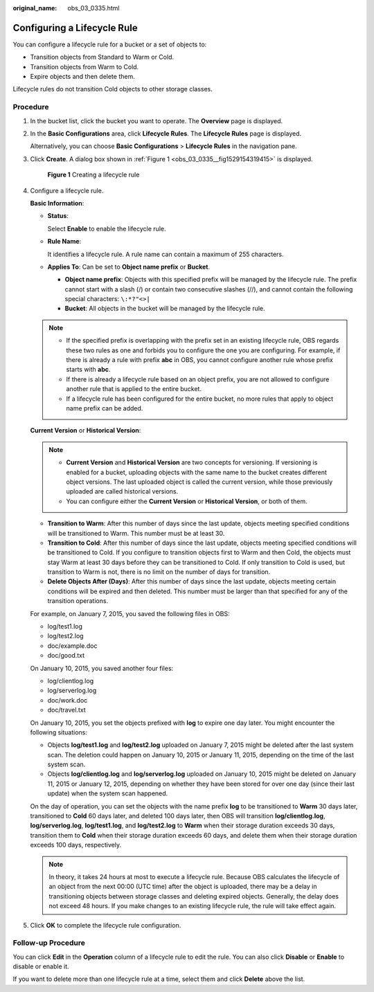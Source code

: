 :original_name: obs_03_0335.html

.. _obs_03_0335:

Configuring a Lifecycle Rule
============================

You can configure a lifecycle rule for a bucket or a set of objects to:

-  Transition objects from Standard to Warm or Cold.
-  Transition objects from Warm to Cold.
-  Expire objects and then delete them.

Lifecycle rules do not transition Cold objects to other storage classes.

Procedure
---------

#. In the bucket list, click the bucket you want to operate. The **Overview** page is displayed.

#. In the **Basic Configurations** area, click **Lifecycle Rules**. The **Lifecycle Rules** page is displayed.

   Alternatively, you can choose **Basic Configurations** > **Lifecycle Rules** in the navigation pane.

#. Click **Create**. A dialog box shown in :ref:`Figure 1 <obs_03_0335__fig1529154319415>` is displayed.

   .. _obs_03_0335__fig1529154319415:

   .. figure:: /_static/images/en-us_image_0000001631360616.png
      :alt: **Figure 1** Creating a lifecycle rule

      **Figure 1** Creating a lifecycle rule

#. Configure a lifecycle rule.

   **Basic Information**:

   -  **Status**:

      Select **Enable** to enable the lifecycle rule.

   -  **Rule Name**:

      It identifies a lifecycle rule. A rule name can contain a maximum of 255 characters.

   -  **Applies To**: Can be set to **Object name prefix** or **Bucket**.

      -  **Object name prefix**: Objects with this specified prefix will be managed by the lifecycle rule. The prefix cannot start with a slash (/) or contain two consecutive slashes (//), and cannot contain the following special characters: ``\:*?"<>|``
      -  **Bucket**: All objects in the bucket will be managed by the lifecycle rule.

   .. note::

      -  If the specified prefix is overlapping with the prefix set in an existing lifecycle rule, OBS regards these two rules as one and forbids you to configure the one you are configuring. For example, if there is already a rule with prefix **abc** in OBS, you cannot configure another rule whose prefix starts with **abc**.
      -  If there is already a lifecycle rule based on an object prefix, you are not allowed to configure another rule that is applied to the entire bucket.
      -  If a lifecycle rule has been configured for the entire bucket, no more rules that apply to object name prefix can be added.

   **Current Version** or **Historical Version**:

   .. note::

      -  **Current Version** and **Historical Version** are two concepts for versioning. If versioning is enabled for a bucket, uploading objects with the same name to the bucket creates different object versions. The last uploaded object is called the current version, while those previously uploaded are called historical versions.
      -  You can configure either the **Current Version** or **Historical Version**, or both of them.

   -  **Transition to Warm**: After this number of days since the last update, objects meeting specified conditions will be transitioned to Warm. This number must be at least 30.
   -  **Transition to Cold**: After this number of days since the last update, objects meeting specified conditions will be transitioned to Cold. If you configure to transition objects first to Warm and then Cold, the objects must stay Warm at least 30 days before they can be transitioned to Cold. If only transition to Cold is used, but transition to Warm is not, there is no limit on the number of days for transition.
   -  **Delete Objects After (Days)**: After this number of days since the last update, objects meeting certain conditions will be expired and then deleted. This number must be larger than that specified for any of the transition operations.

   For example, on January 7, 2015, you saved the following files in OBS:

   -  log/test1.log
   -  log/test2.log
   -  doc/example.doc
   -  doc/good.txt

   On January 10, 2015, you saved another four files:

   -  log/clientlog.log
   -  log/serverlog.log
   -  doc/work.doc
   -  doc/travel.txt

   On January 10, 2015, you set the objects prefixed with **log** to expire one day later. You might encounter the following situations:

   -  Objects **log/test1.log** and **log/test2.log** uploaded on January 7, 2015 might be deleted after the last system scan. The deletion could happen on January 10, 2015 or January 11, 2015, depending on the time of the last system scan.
   -  Objects **log/clientlog.log** and **log/serverlog.log** uploaded on January 10, 2015 might be deleted on January 11, 2015 or January 12, 2015, depending on whether they have been stored for over one day (since their last update) when the system scan happened.

   On the day of operation, you can set the objects with the name prefix **log** to be transitioned to **Warm** 30 days later, transitioned to **Cold** 60 days later, and deleted 100 days later, then OBS will transition **log/clientlog.log**, **log/serverlog.log**, **log/test1.log**, and **log/test2.log** to **Warm** when their storage duration exceeds 30 days, transition them to **Cold** when their storage duration exceeds 60 days, and delete them when their storage duration exceeds 100 days, respectively.

   .. note::

      In theory, it takes 24 hours at most to execute a lifecycle rule. Because OBS calculates the lifecycle of an object from the next 00:00 (UTC time) after the object is uploaded, there may be a delay in transitioning objects between storage classes and deleting expired objects. Generally, the delay does not exceed 48 hours. If you make changes to an existing lifecycle rule, the rule will take effect again.

#. Click **OK** to complete the lifecycle rule configuration.

Follow-up Procedure
-------------------

You can click **Edit** in the **Operation** column of a lifecycle rule to edit the rule. You can also click **Disable** or **Enable** to disable or enable it.

If you want to delete more than one lifecycle rule at a time, select them and click **Delete** above the list.
